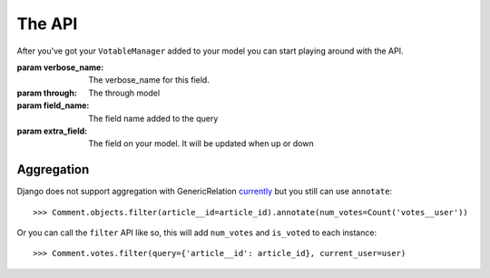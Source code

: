 The API
=======

After you've got your ``VotableManager`` added to your model you can start
playing around with the API.

.. class:: VotableManager([through=None, verbose_name="Votes", field_name='votes', extra_field=None])

    :param verbose_name: The verbose_name for this field.
    :param through: The through model
    :param field_name: The field name added to the query
    :param extra_field: The field on your model. It will be updated when up or down

    .. method:: up(user)

        This adds a vote to an object by the ``user``. ``IntegrityError`` will be raised if the user has voted before::

            >>> comments.votes.up(user)

    .. method:: down(user)

        Removes the vote from an object. No exception is raised if the user 
        doesn't have voted the object.

    .. method:: count()

        The count of  all votes for an object.

    .. method:: annotate(queryset=None, user=None)

        Add annotation data to the ``queyset``

    .. method:: filter(query, current_user=None, annotation='num_votes', reverse=True)
        
        filter original model, add `num_votes` to the queryset

        if `current_user` is provided, then add `is_voted` to the queryset

Aggregation
~~~~~~~~~~~
Django does not support aggregation with GenericRelation `currently <https://docs.djangoproject.com/en/1.6/ref/contrib/contenttypes/#generic-relations-and-aggregation>`_
but you still can use ``annotate``::

    >>> Comment.objects.filter(article__id=article_id).annotate(num_votes=Count('votes__user'))


Or you can call the ``filter`` API like so, this will add ``num_votes`` and ``is_voted`` to each instance::

    >>> Comment.votes.filter(query={'article__id': article_id}, current_user=user)



